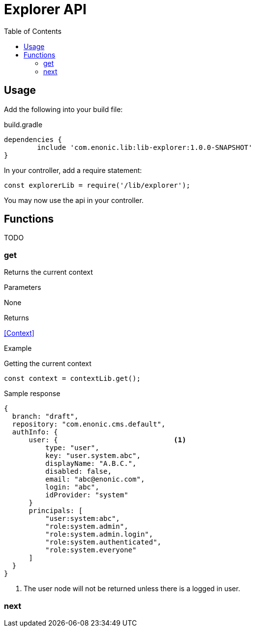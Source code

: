 = Explorer API
:toc: right

== Usage

Add the following into your build file:

.build.gradle
[source,groovy]
----
dependencies {
	include 'com.enonic.lib:lib-explorer:1.0.0-SNAPSHOT'
}
----

In your controller, add a require statement:

[source,js]
----
const explorerLib = require('/lib/explorer');
----

You may now use the api in your controller.


== Functions

TODO

=== get

Returns the current context

[.lead]
Parameters

None

[.lead]
Returns

<<Context>>

[.lead]
Example

.Getting the current context
[source,js]
----
const context = contextLib.get();
----

.Sample response
[source,js]
----
{
  branch: "draft",
  repository: "com.enonic.cms.default",
  authInfo: {
      user: {                            <1>
          type: "user",
          key: "user.system.abc",
          displayName: "A.B.C.",
          disabled: false,
          email: "abc@enonic.com",
          login: "abc",
          idProvider: "system"
      }
      principals: [
          "user:system:abc",
          "role:system.admin",
          "role:system.admin.login",
          "role:system.authenticated",
          "role:system.everyone"
      ]
  }
}
----

<1> The user node will not be returned unless there is a logged in user.

=== next

